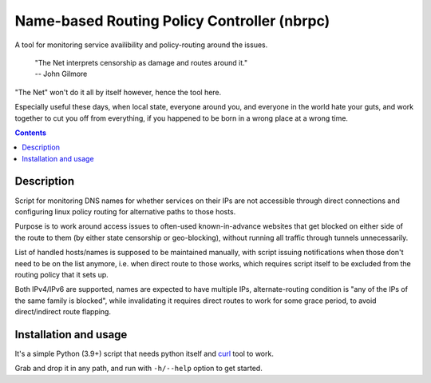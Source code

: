 Name-based Routing Policy Controller (nbrpc)
============================================

A tool for monitoring service availibility and policy-routing around the issues.

  | "The Net interprets censorship as damage and routes around it."
  | -- John Gilmore

"The Net" won't do it all by itself however, hence the tool here.

Especially useful these days, when local state, everyone around you, and
everyone in the world hate your guts, and work together to cut you off from
everything, if you happened to be born in a wrong place at a wrong time.

.. contents::
  :backlinks: none


Description
-----------

Script for monitoring DNS names for whether services on their IPs are not
accessible through direct connections and configuring linux policy routing
for alternative paths to those hosts.

Purpose is to work around access issues to often-used known-in-advance websites
that get blocked on either side of the route to them (by either state censorship
or geo-blocking), without running all traffic through tunnels unnecessarily.

List of handled hosts/names is supposed to be maintained manually,
with script issuing notifications when those don't need to be on the list anymore,
i.e. when direct route to those works, which requires script itself to be excluded
from the routing policy that it sets up.

Both IPv4/IPv6 are supported, names are expected to have multiple IPs,
alternate-routing condition is "any of the IPs of the same family is blocked",
while invalidating it requires direct routes to work for some grace period,
to avoid direct/indirect route flapping.


Installation and usage
----------------------

It's a simple Python (3.9+) script that needs python itself and curl_ tool to work.

Grab and drop it in any path, and run with ``-h/--help`` option to get started.

.. _curl: https://curl.se/
